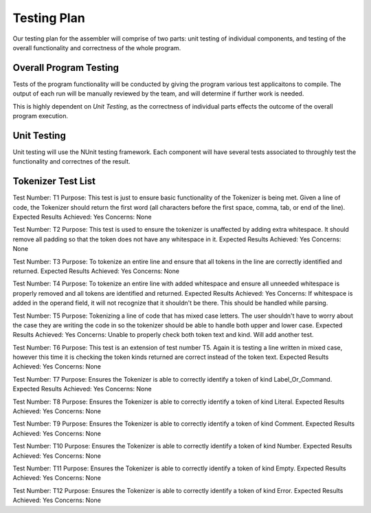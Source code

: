 ============
Testing Plan
============

Our testing plan for the assembler will comprise of two parts: unit testing of individual components, and testing of the overall functionality and correctness of the whole program.

Overall Program Testing
=======================

Tests of the program functionality will be conducted by giving the program various test applicaitons to compile. The output of each run will be manually reviewed by the team, and will determine if further work is needed.

This is highly dependent on `Unit Testing`, as the correctness of individual parts effects the outcome of the overall program execution.

Unit Testing
============

Unit testing will use the NUnit testing framework. Each component will have several tests associated to throughly test the functionality and correctnes of the result.



Tokenizer Test List
===================

Test Number: T1
Purpose: This test is just to ensure basic functionality of the Tokenizer is being met.  Given a line of code, the Tokenizer should return the first word (all characters before the first space, comma, tab, or end of the line).
Expected Results Achieved: Yes
Concerns: None

Test Number: T2
Purpose: This test is used to ensure the tokenizer is unaffected by adding extra whitespace.  It should remove all padding so that the token does not have any whitespace in it.
Expected Results Achieved: Yes
Concerns: None

Test Number: T3
Purpose: To tokenize an entire line and ensure that all tokens in the line are correctly identified and returned.
Expected Results Achieved: Yes
Concerns: None

Test Number: T4
Purpose: To tokenize an entire line with added whitespace and ensure all unneeded whitespace is properly removed and all tokens are identified and returned.
Expected Results Achieved: Yes
Concerns: If whitespace is added in the operand field, it will not recognize that it shouldn't be there.  This should be handled while parsing.

Test Number: T5
Purpose: Tokenizing a line of code that has mixed case letters.  The user shouldn't have to worry about the case they are writing the code in so the tokenizer should be able to handle both upper and lower case.
Expected Results Achieved: Yes
Concerns: Unable to properly check both token text and kind.  Will add another test.

Test Number: T6
Purpose: This test is an extension of test number T5.  Again it is testing a line written in mixed case, however this time it is checking the token kinds returned are correct instead of the token text.
Expected Results Achieved: Yes
Concerns: None

Test Number: T7
Purpose: Ensures the Tokenizer is able to correctly identify a token of kind Label_Or_Command.
Expected Results Achieved: Yes
Concerns: None

Test Number: T8
Purpose: Ensures the Tokenizer is able to correctly identify a token of kind Literal.
Expected Results Achieved: Yes
Concerns: None

Test Number: T9
Purpose: Ensures the Tokenizer is able to correctly identify a token of kind Comment.
Expected Results Achieved: Yes
Concerns: None

Test Number: T10
Purpose: Ensures the Tokenizer is able to correctly identify a token of kind Number.
Expected Results Achieved: Yes
Concerns: None

Test Number: T11
Purpose: Ensures the Tokenizer is able to correctly identify a token of kind Empty.
Expected Results Achieved: Yes
Concerns: None

Test Number: T12
Purpose: Ensures the Tokenizer is able to correctly identify a token of kind Error.
Expected Results Achieved: Yes
Concerns: None
